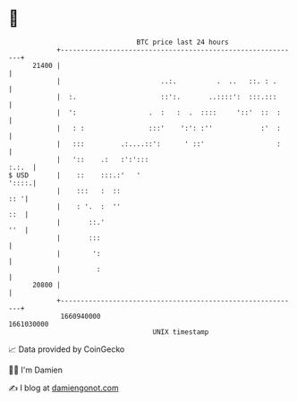 * 👋

#+begin_example
                                   BTC price last 24 hours                    
               +------------------------------------------------------------+ 
         21400 |                                                            | 
               |                         ..:.          .  ..   ::. : .      | 
               |  :.                     ::':.       ..::::':  :::.:::      | 
               |  ':                  .  :   :  .  ::::     '::'  ::  :     | 
               |   : :                :::'    ':': :''            :'  :     | 
               |   :::         .:....::':      ' ::'                  :     | 
               |   '::    .:   :':':::                                :.:.  | 
   $ USD       |    ::    :::.:'   '                                  '::::.| 
               |    :::   :  ::                                         :: '| 
               |    : '.  :  ''                                         ::  | 
               |       ::.'                                             ''  | 
               |       :::                                                  | 
               |        ':                                                  | 
               |         :                                                  | 
         20800 |                                                            | 
               +------------------------------------------------------------+ 
                1660940000                                        1661030000  
                                       UNIX timestamp                         
#+end_example
📈 Data provided by CoinGecko

🧑‍💻 I'm Damien

✍️ I blog at [[https://www.damiengonot.com][damiengonot.com]]
